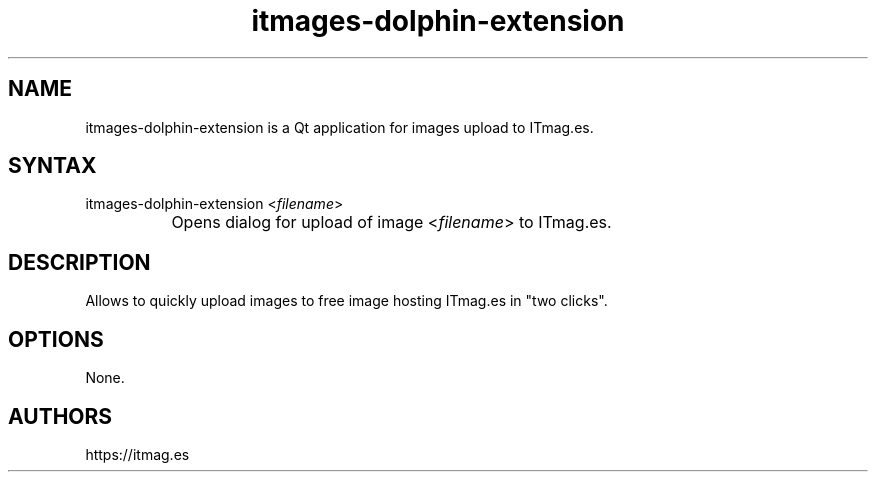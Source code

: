 .TH "itmages-dolphin-extension" "1" "1.10" "Dmitriy A. Perlow aka DAP-DarkneSS" ""
.SH "NAME"
itmages-dolphin-extension is a Qt application for images upload to ITmag.es.
.br
.SH "SYNTAX"
itmages-dolphin-extension <\fIfilename\fR>
.br
		Opens dialog for upload of image <\fIfilename\fR> to ITmag.es.
.br
.SH "DESCRIPTION"
Allows to quickly upload images to free image hosting ITmag.es in "two clicks".
.br
.SH "OPTIONS"
None.
.br
.SH "AUTHORS"
https://itmag.es
.br
